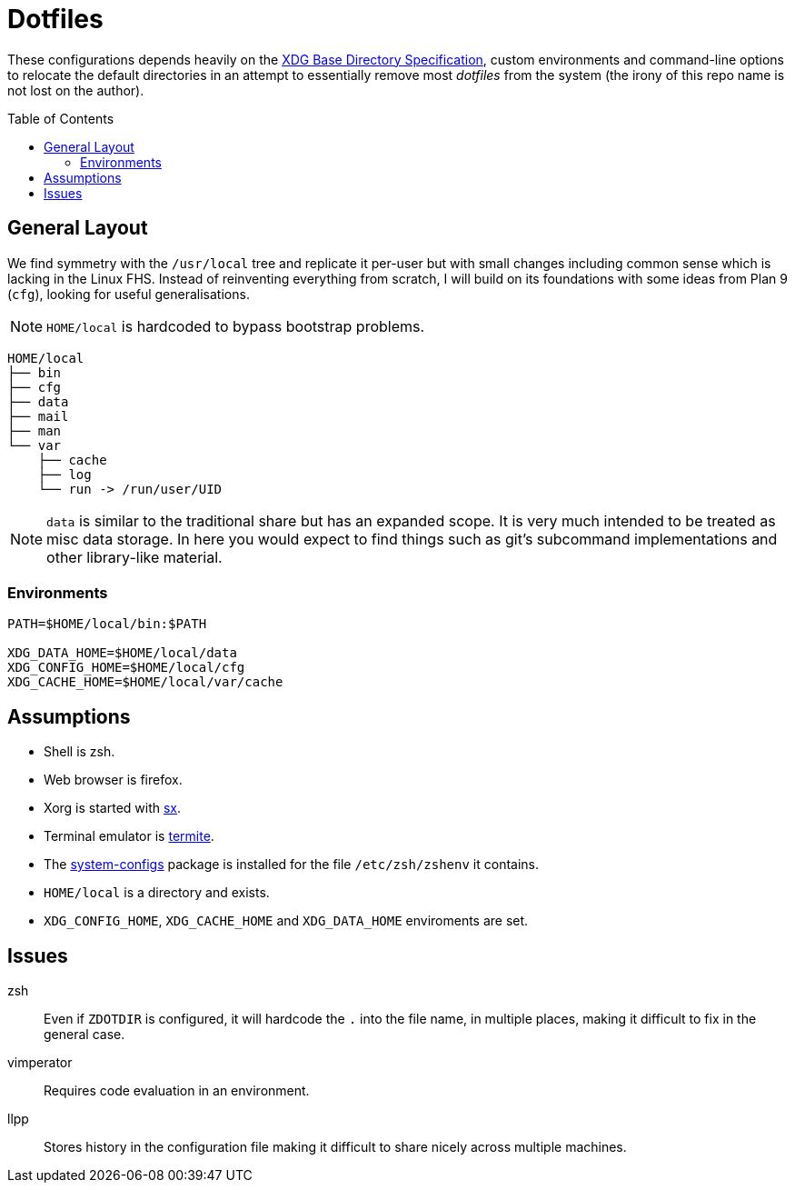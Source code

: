 = Dotfiles
:toc: macro
:sx: https://github.com/Earnestly/dotfiles/blob/master/local/bin/sx
:xdg: http://standards.freedesktop.org/basedir-spec/basedir-spec-latest.html
:system-configs: https://github.com/Earnestly/pkgbuilds/tree/master/system-configs

These configurations depends heavily on the {xdg}[XDG Base Directory
Specification], custom environments and command-line options to relocate
the default directories in an attempt to essentially remove most
_dotfiles_ from the system (the irony of this repo name is not lost on
the author).

toc::[]

== General Layout

We find symmetry with the `/usr/local` tree and replicate it per-user
but with small changes including common sense which is lacking in the
Linux FHS. Instead of reinventing everything from scratch, I will build
on its foundations with some ideas from Plan 9 (`cfg`), looking for
useful generalisations.

NOTE: `HOME/local` is hardcoded to bypass bootstrap problems.

----
HOME/local
├── bin
├── cfg
├── data
├── mail
├── man
└── var
    ├── cache
    ├── log
    └── run -> /run/user/UID
----

NOTE: `data` is similar to the traditional share but has an expanded
      scope. It is very much intended to be treated as misc data
      storage. In here you would expect to find things such as git's
      subcommand implementations and other library-like material.

=== Environments

[source,sh]
----
PATH=$HOME/local/bin:$PATH

XDG_DATA_HOME=$HOME/local/data
XDG_CONFIG_HOME=$HOME/local/cfg
XDG_CACHE_HOME=$HOME/local/var/cache
----

== Assumptions

* Shell is zsh.
* Web browser is firefox.
* Xorg is started with {sx}[sx].
* Terminal emulator is https://github.com/thestinger/termite[termite].
* The {system-configs}[system-configs] package is installed for the file
  `/etc/zsh/zshenv` it contains.
* `HOME/local` is a directory and exists.
* `XDG_CONFIG_HOME`, `XDG_CACHE_HOME` and `XDG_DATA_HOME` enviroments are
  set.

== Issues

zsh::
    Even if `ZDOTDIR` is configured, it will hardcode the `.` into the
    file name, in multiple places, making it difficult to fix in the
    general case.

vimperator::
    Requires code evaluation in an environment.

llpp::
    Stores history in the configuration file making it difficult to
    share nicely across multiple machines.
